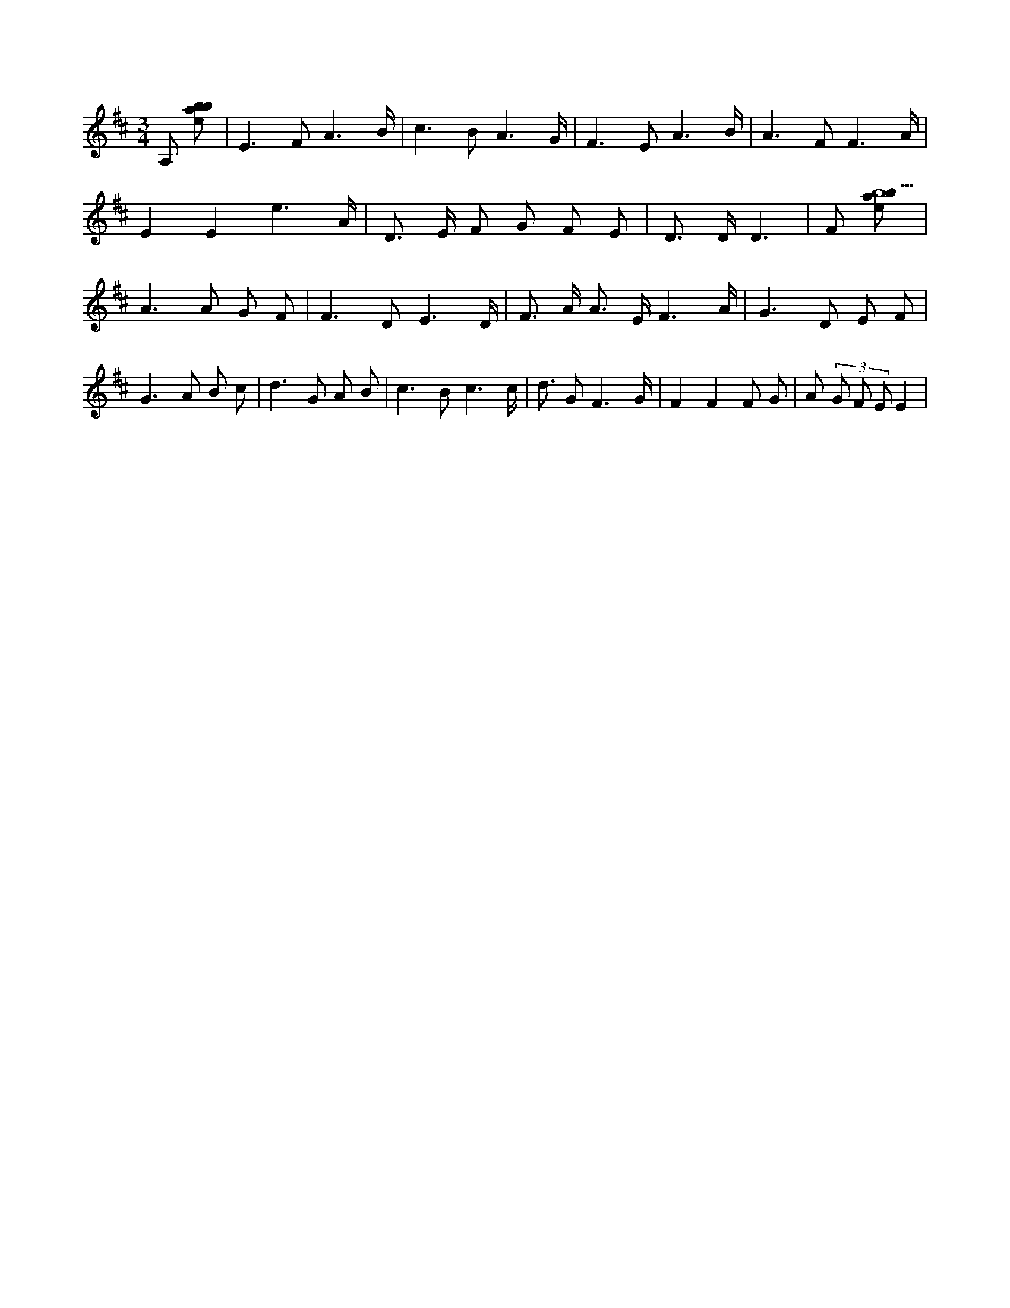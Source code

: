 X:356
L:1/8
M:3/4
K:Dclef
A, [ebab] | E2 > F2 A3 /2 B/2 | c2 > B2 A3 /2 G/2 | F2 > E2 A3 /2 B/2 | A2 > F2 F3 /2 A/2 | E2 E2 e3 /2 A/2 | D > E F G F E | D > D D3 | F [ebab9] | A2 > A2 G F | F2 > D2 E3 /2 D/2 | F > A A > E F3 /2 A/2 | G2 > D2 E F | G2 > A2 B c | d2 > G2 A B | c2 > B2 c3 /2 c/2 | d > G2 F3 /2 G/2 | F2 F2 F G | A (3 G F E E2 |
